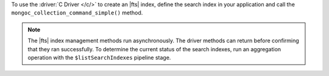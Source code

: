 To use the :driver:`C Driver </c/>` to create an |fts| index, define the
search index in your application and call the ``mongoc_collection_command_simple()``
method.

.. note::

   The |fts| index management methods run asynchronously. The
   driver methods can return before confirming that they ran
   successfully. To determine the current status of the search indexes,
   run an aggregation operation with the ``$listSearchIndexes`` pipeline
   stage.

.. procedure:: 
   :style: normal 

   .. step:: Create a new file named ``create-index.c``.

   .. step:: Copy the following code example into the file. 

      .. tabs::

         .. tab:: Create One Search Index
            :tabid: create-one

            The following sample application specifies the ``createSearchIndexes``
            command to define a search index that dynamically indexes the fields in
            your collection. Then, the application converts the command and search index
            information to |bson| and passes this information to the ``mongoc_collection_command_simple()``
            method to create the search index. To learn more, see :ref:`ref-index-definitions`.

            .. literalinclude:: /includes/fts/search-index-management/c/create-index.c
               :language: c
               :copyable:
               
         .. tab:: Create Multiple Search Indexes
            :tabid: create-multiple

            You can also create multiple |fts| indexes at once. In the following example,
            define each search index that you want to create as a document inside the
            ``indexes`` array. Then, convert your command and search index information to
            |bson| and call the ``mongoc_collection_command_simple()`` method to create the search
            index:

            .. literalinclude:: /includes/fts/search-index-management/c/create-indexes.c
               :language: c
               :copyable:

   .. step:: Specify the following values and save the file.

      - Your |service| connection string. To learn more, see :ref:`connect-via-driver`.
      - The database and collection for which you want to create the index. 
      - The name of your index. If you omit the index name, |fts| names the index ``default``.

      .. tabs::
         :hidden: true

         .. tab:: Create One Search Index
            :tabid: create-one

         .. tab:: Create Multiple Search Indexes
            :tabid: create-multiple
            
            - The search index definition. To learn more, see :ref:`ref-index-definitions`.

   .. step:: Compile and run the file by using the following commands.

      .. code-block:: shell

         gcc -o create-index create-index.c $(pkg-config --libs --cflags libmongoc-1.0)
         ./create-index
